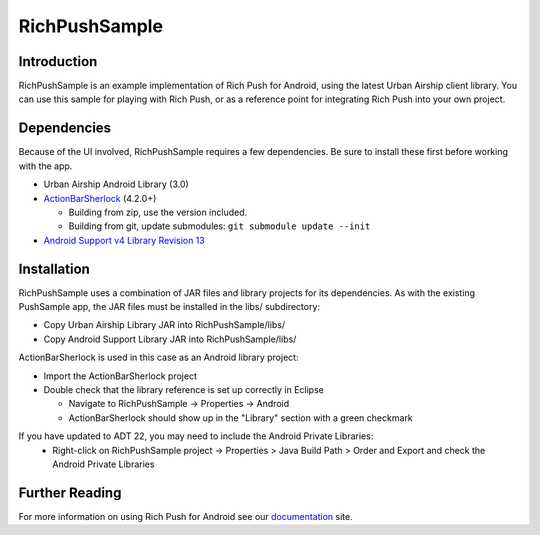 RichPushSample
==============

Introduction
------------

RichPushSample is an example implementation of Rich Push for Android, using the latest Urban Airship client library.  You can use this sample for playing with Rich Push, or as a reference point for integrating Rich Push into your own project. 

Dependencies
------------

Because of the UI involved, RichPushSample requires a few dependencies.  Be sure to install these first before working with the app.

- Urban Airship Android Library (3.0)
- ActionBarSherlock_ (4.2.0+) 

  - Building from zip, use the version included. 
  - Building from git, update submodules: ``git submodule update --init``
  
- `Android Support v4 Library Revision 13`_

.. _ActionBarSherlock: http://actionbarsherlock.com/
.. _`Android Support v4 Library Revision 13`: http://developer.android.com/tools/extras/support-library.html 

Installation
------------

RichPushSample uses a combination of JAR files and library projects for its dependencies.  As with the existing PushSample app, the JAR files must be installed in the libs/ subdirectory:

- Copy Urban Airship Library JAR into RichPushSample/libs/
- Copy Android Support Library JAR into RichPushSample/libs/

ActionBarSherlock is used in this case as an Android library project: 

- Import the ActionBarSherlock project
- Double check that the library reference is set up correctly in Eclipse 

  - Navigate to RichPushSample -> Properties -> Android
  - ActionBarSherlock should show up in the "Library" section with a green checkmark

If you have updated to ADT 22, you may need to include the Android Private Libraries:
  - Right-click on RichPushSample project -> Properties > Java Build Path > Order and Export and check the Android Private Libraries


Further Reading
---------------

For more information on using Rich Push for Android see our documentation_ site.

.. _documentation: http://docs.urbanairship.com
